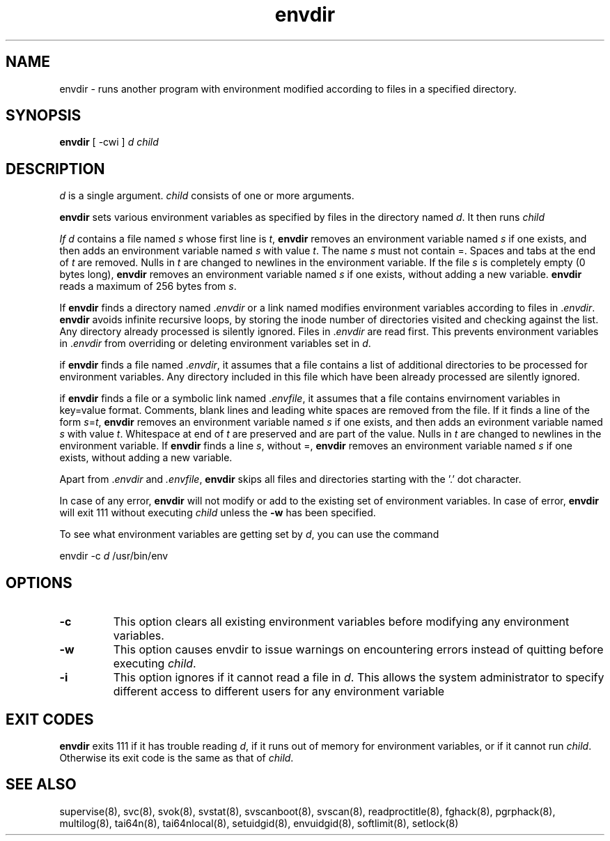 .\" vim: tw=75
.TH envdir 8
.SH NAME
envdir \- runs another program with environment modified according to files
in a specified directory.

.SH SYNOPSIS
\fBenvdir\fR [ -cwi ] \fId\fR \fIchild\fR

.SH DESCRIPTION
\fId\fR is a single argument. \fIchild\fR consists of one or more
arguments.

\fBenvdir\fR sets various environment variables as specified by files in
the directory named \fId\fR. It then runs \fIchild\R.

If \fId\fR contains a file named \fIs\fR whose first line is \fIt\fR,
\fBenvdir\fR removes an environment variable named \fIs\fR if one exists,
and then adds an environment variable named \fIs\fR with value \fIt\fR. The
name \fIs\fR must not contain =. Spaces and tabs at the end of \fIt\fR are
removed. Nulls in \fIt\fR are changed to newlines in the environment
variable. If the file \fIs\fR is completely empty (0 bytes long),
\fBenvdir\fR removes an environment variable named \fIs\fR if one exists,
without adding a new variable. \fBenvdir\fR reads a maximum of 256 bytes
from \fIs\fR.

If \fBenvdir\fR finds a directory named .\fIenvdir\fR or a link named
.\fIenvdir\fR pointing to a directory, it enters that directory and
modifies environment variables according to files in .\fIenvdir\fR.
\fBenvdir\fR avoids infinite recursive loops, by storing the inode number
of directories visited and checking against the list. Any directory already
processed is silently ignored. Files in .\fIenvdir\fR are read first. This
prevents environment variables in .\fIenvdir\fR from overriding or deleting
environment variables set in \fId\fR.

if \fBenvdir\fR finds a file named .\fIenvdir\fR, it assumes that a file
contains a list of additional directories to be processed for environment
variables. Any directory included in this file which have been already
processed are silently ignored.

if \fBenvdir\fR finds a file or a symbolic link named .\fIenvfile\fR, it
assumes that a file contains envirnoment variables in key=value format.
Comments, blank lines and leading white spaces are removed from the file.
If it finds a line of the form \fIs\fR=\fIt\fR, \fBenvdir\fR removes an
environment variable named \fIs\fR if one exists, and then adds an
evironment variable named \fIs\fR with value \fIt\fR. Whitespace at end of
\fIt\fR are preserved and are part of the value. Nulls in \fIt\fR are
changed to newlines in the environment variable. If \fBenvdir\fR finds a
line \fIs\fR, without =, \fBenvdir\fR removes an environment variable named
\fIs\fR if one exists, without adding a new variable.

Apart from .\fIenvdir\fR and \fI.envfile\fR, \fBenvdir\fR skips all files
and directories starting with the '.' dot character.

In case of any error, \fBenvdir\fR will not modify or add to the existing
set of environment variables. In case of error, \fBenvdir\fR will exit 111
without executing \fIchild\fR unless the \fB-w\fR has been specified.

To see what environment variables are getting set by \fId\fR, you can use
the command

.EX
envdir -c \fId\fR /usr/bin/env
.EE

.SH OPTIONS
.TP
.B \-c
This option clears all existing environment variables before modifying any
environment variables.

.TP
.B \-w
This option causes envdir to issue warnings on encountering errors instead
of quitting before executing \fIchild\fR.

.TP
.B \-i
This option ignores if it cannot read a file in \fId\fR. This allows the
system administrator to specify different access to different users for
any environment variable

.SH EXIT CODES
\fBenvdir\fR exits 111 if it has trouble reading \fId\fR, if it runs out of
memory for environment variables, or if it cannot run \fIchild\fR.
Otherwise its exit code is the same as that of \fIchild\fR.

.SH SEE ALSO
supervise(8),
svc(8),
svok(8),
svstat(8),
svscanboot(8),
svscan(8),
readproctitle(8),
fghack(8),
pgrphack(8),
multilog(8),
tai64n(8),
tai64nlocal(8),
setuidgid(8),
envuidgid(8),
softlimit(8),
setlock(8)
